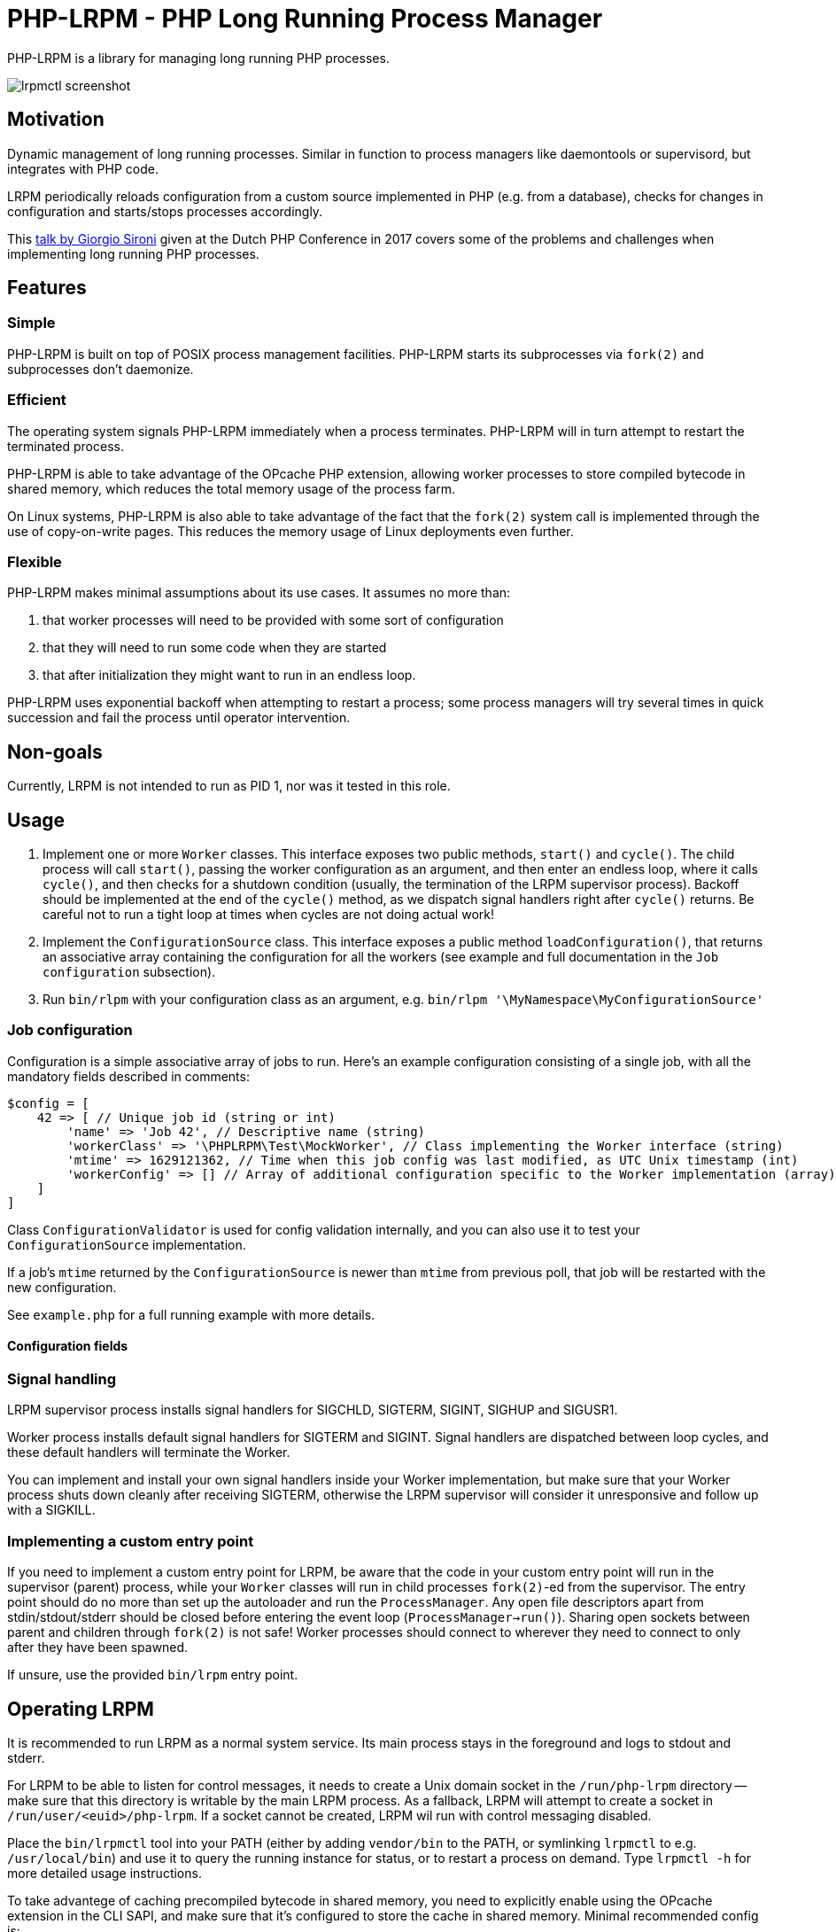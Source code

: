 = PHP-LRPM - PHP Long Running Process Manager

PHP-LRPM is a library for managing long running PHP processes.

image::https://raw.githubusercontent.com/vrza/php-lrpm/main/lrpmctl.png[lrpmctl screenshot]

== Motivation

Dynamic management of long running processes. Similar in function to process managers like daemontools or supervisord, but integrates with PHP code.

LRPM periodically reloads configuration from a custom source implemented in PHP (e.g. from a database), checks for changes in configuration and starts/stops processes accordingly.

This https://youtu.be/MJkFHMOCEkg[talk by Giorgio Sironi] given at the Dutch PHP Conference in 2017 covers some of the problems and challenges when implementing long running PHP processes.

== Features

=== Simple

PHP-LRPM is built on top of POSIX process management facilities. PHP-LRPM starts its subprocesses via `fork(2)` and subprocesses don’t daemonize.

=== Efficient

The operating system signals PHP-LRPM immediately when a process terminates. PHP-LRPM will in turn attempt to restart the terminated process.

PHP-LRPM is able to take advantage of the OPcache PHP extension, allowing worker processes to store compiled bytecode in shared memory, which reduces the total memory usage of the process farm.

On Linux systems, PHP-LRPM is also able to take advantage of the fact that the `fork(2)` system call is implemented through the use of copy-on-write pages. This reduces the memory usage of Linux deployments even further.

=== Flexible

PHP-LRPM makes minimal assumptions about its use cases. It assumes no more than:

1. that worker processes will need to be provided with some sort of configuration
2. that they will need to run some code when they are started
3. that after initialization they might want to run in an endless loop.

PHP-LRPM uses exponential backoff when attempting to restart a process; some process managers will try several times in quick succession and fail the process until operator intervention.

== Non-goals

Currently, LRPM is not intended to run as PID 1, nor was it tested in this role.

== Usage

1. Implement one or more `Worker` classes. This interface exposes two public methods, `start()` and `cycle()`. The child process will call `start()`, passing the worker configuration as an argument, and then enter an endless loop, where it calls `cycle()`, and then checks for a shutdown condition (usually, the termination of the LRPM supervisor process). Backoff should be implemented at the end of the `cycle()` method, as we dispatch signal handlers right after `cycle()` returns. Be careful not to run a tight loop at times when cycles are not doing actual work!
2. Implement the `ConfigurationSource` class. This interface exposes a public method `loadConfiguration()`, that returns an associative array containing the configuration for all the workers (see example and full documentation in the `Job configuration` subsection).
3. Run `bin/rlpm` with your configuration class as an argument, e.g.  `bin/rlpm '\MyNamespace\MyConfigurationSource'`

=== Job configuration

Configuration is a simple associative array of jobs to run. Here's an example configuration consisting of a single job, with all the mandatory fields described in comments:

[source,php]
----
$config = [
    42 => [ // Unique job id (string or int)
        'name' => 'Job 42', // Descriptive name (string)
        'workerClass' => '\PHPLRPM\Test\MockWorker', // Class implementing the Worker interface (string)
        'mtime' => 1629121362, // Time when this job config was last modified, as UTC Unix timestamp (int)
        'workerConfig' => [] // Array of additional configuration specific to the Worker implementation (array)
    ]
]
----

Class `ConfigurationValidator` is used for config validation internally, and you can also use it to test your `ConfigurationSource` implementation.

If a job's `mtime` returned by the `ConfigurationSource` is newer than `mtime` from previous poll, that job will be restarted with the new configuration.

See `example.php` for a full running example with more details.

==== Configuration fields

// AUTOGENERATED BLOCK: CONFIGURATION

=== Signal handling

LRPM supervisor process installs signal handlers for SIGCHLD, SIGTERM, SIGINT, SIGHUP and SIGUSR1.

Worker process installs default signal handlers for SIGTERM and SIGINT. Signal handlers are dispatched between loop cycles, and these default handlers will terminate the Worker.

You can implement and install your own signal handlers inside your Worker implementation, but make sure that your Worker process shuts down cleanly after receiving SIGTERM, otherwise the LRPM supervisor will consider it unresponsive and follow up with a SIGKILL.

=== Implementing a custom entry point

If you need to implement a custom entry point for LRPM, be aware that the code in your custom entry point will run in the supervisor (parent) process, while your `Worker` classes will run in child processes `fork(2)`-ed from the supervisor. The entry point should do no more than set up the autoloader and run the `ProcessManager`. Any open file descriptors apart from stdin/stdout/stderr should be closed before entering the event loop (`ProcessManager->run()`). Sharing open sockets between parent and children through `fork(2)` is not safe! Worker processes should connect to wherever they need to connect to only after they have been spawned.

If unsure, use the provided `bin/lrpm` entry point.

== Operating LRPM

It is recommended to run LRPM as a normal system service. Its main process stays in the foreground and logs to stdout and stderr.

For LRPM to be able to listen for control messages, it needs to create a Unix domain socket in the `/run/php-lrpm` directory -- make sure that this directory is writable by the main LRPM process. As a fallback, LRPM will attempt to create a socket in `/run/user/<euid>/php-lrpm`. If a socket cannot be created, LRPM wil run with control messaging disabled.

Place the `bin/lrpmctl` tool into your PATH (either by adding `vendor/bin` to the PATH, or symlinking `lrpmctl` to e.g. `/usr/local/bin`) and use it to query the running instance for status, or to restart a process on demand. Type `lrpmctl -h` for more detailed usage instructions.

To take advantege of caching precompiled bytecode in shared memory, you need to explicitly enable using the OPcache extension in the CLI SAPI, and make sure that it's configured to store the cache in shared memory. Minimal recommended config is:

----
opcache.enable=1
opcache.enable_cli=1
opcache.file_cache_only=0
----

== Development roadmap

=== Completed

==== Improve metadata handling

PHP-LRPM keeps metadata in an associative array. For efficient lookups by PID, a separate index is maintained.

This functionality was offloaded to a generic library https://github.com/vrza/array-with-secondary-keys[Array with Secondary Keys], that wraps a hash map and maintains secondary indexes (similar to how secondary keys in an SQL database work). Implementing this particular collection lead to the creation of https://github.com/vrza/cardinal-collections[Cardinal Collections], a PHP toolkit for building collections.

==== Implement receiving, handling and responding to control messages

Included is the `lrpmctl` tool, which uses the https://github.com/vrza/php-tipc[tipc] library to exchange messages with a running instance of LRPM over a Unix domain socket connection. Some examples of messages include getting the `status` of all workers (see screenshot above), and requesting a `restart` of a worker process.

==== Make sure unresponsive processes get terminated

Wait for children to terminate after sending SIGTERM, follow up with SIGKILL if child doesn't respond to SIGTERM after some time.

==== Blocking shutdown

Implemented blocking shutdown loop that makes sure all children are terminated on shutdown, including processes that may be unresponsive.

==== Configuration process

Made `ConfigurationSource` run in a process separate from the supervisor. This is to prevent `Worker` processes inheriting sockets opened by `ConfigurationSource` code (e.g. persistent database connections). The supervisor process and the config process are using the tipc library to exchange messages over a Unix domain socket connection.

== Some name ideas that were considered

* Palermo
* polearm
* poolroom

* pillar-pm
* polar-pm
* plural-pm
* plier-pm
